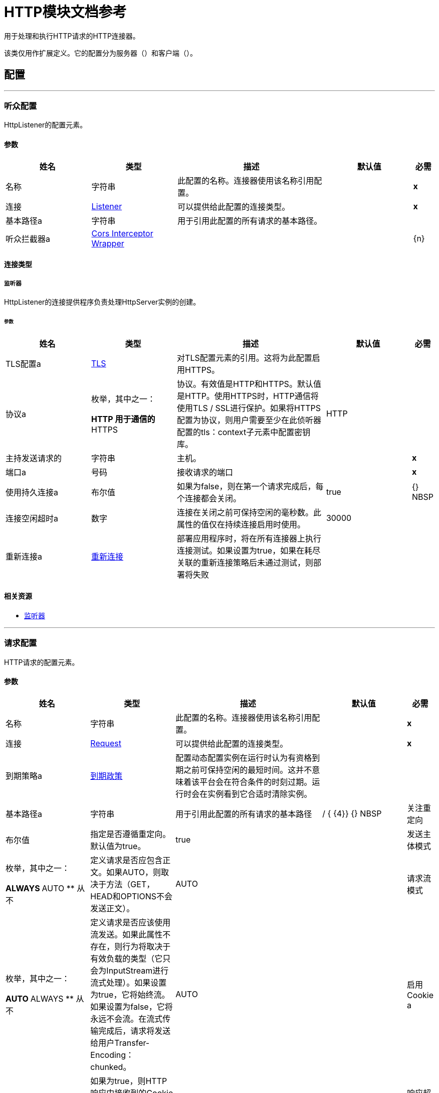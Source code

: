 =  HTTP模块文档参考

+++
用于处理和执行HTTP请求的HTTP连接器。 <p>该类仅用作扩展定义。它的配置分为服务器（<http:listener-config>）和客户端（<http:requester-config>）。
+++


== 配置
---
[[listenerConfig]]
=== 听众配置

+++
HttpListener的配置元素。
+++

==== 参数
[cols=".^20%,.^20%,.^35%,.^20%,^.^5%", options="header"]
|======================
| 姓名 | 类型 | 描述 | 默认值 | 必需
|名称 | 字符串 | 此配置的名称。连接器使用该名称引用配置。 |  |  *x* {nbsp}
| 连接|  <<listenerConfig_listener, Listener>>
  | 可以提供给此配置的连接类型。 |  |  *x* {nbsp}
| 基本路径a | 字符串 |   +++用于引用此配置的所有请求的基本路径。+++  |   |  {nbsp}
| 听众拦截器a |  <<CorsInterceptorWrapper>>  |   |   |  {n}
|======================

==== 连接类型
[[listenerConfig_listener]]
===== 监听器

+++
HttpListener的连接提供程序负责处理HttpServer实例的创建。
+++

====== 参数
[cols=".^20%,.^20%,.^35%,.^20%,^.^5%", options="header"]
|======================
| 姓名 | 类型 | 描述 | 默认值 | 必需
|  TLS配置a |  <<Tls>>  |   +++对TLS配置元素的引用。这将为此配置启用HTTPS。+++  |   |  {nbsp}
| 协议a | 枚举，其中之一：

**  HTTP
用于通信的**  HTTPS  |   +++协议。有效值是HTTP和HTTPS。默认值是HTTP。使用HTTPS时，HTTP通信将使用TLS / SSL进行保护。如果将HTTPS配置为协议，则用户需要至少在此侦听器配置的tls：context子元素中配置密钥库。+++  |   +++ HTTP +++  |  {nbsp}
| 主持发送请求的| 字符串 |   +++主机。+++  |   |  *x* {nbsp}
| 端口a | 号码 |   +++接收请求的端口+++  |   |  *x* {nbsp}
| 使用持久连接a | 布尔值 |   +++如果为false，则在第一个请求完成后，每个连接都会关闭。+++  |   +++ true +++  |  {} NBSP
| 连接空闲超时a | 数字 |   +++连接在关闭之前可保持空闲的毫秒数。此属性的值仅在持续连接启用时使用。+++  |   +++ 30000 +++  |  {nbsp}
| 重新连接a |  <<Reconnection>>  |   +++部署应用程序时，将在所有连接器上执行连接测试。如果设置为true，如果在耗尽关联的重新连接策略后未通过测试，则部署将失败+++  |   |  {nbsp}
|======================


==== 相关资源
*  <<listener>> {nbsp}

---
[[requestConfig]]
=== 请求配置

+++
HTTP请求的配置元素。
+++

==== 参数
[cols=".^20%,.^20%,.^35%,.^20%,^.^5%", options="header"]
|======================
| 姓名 | 类型 | 描述 | 默认值 | 必需
|名称 | 字符串 | 此配置的名称。连接器使用该名称引用配置。 |  |  *x* {nbsp}
| 连接|  <<requestConfig_request, Request>>
  | 可以提供给此配置的连接类型。 |  |  *x* {nbsp}
| 到期策略a |  <<ExpirationPolicy>>  |   +++配置动态配置实例在运行时认为有资格到期之前可保持空闲的最短时间。这并不意味着该平台会在符合条件的时刻过期。运行时会在实例看到它合适时清除实例。+++  |   |  {nbsp}
| 基本路径a | 字符串 |   +++用于引用此配置的所有请求的基本路径+++  |   +++ / +++ { {4}} {} NBSP
| 关注重定向| 布尔值 |   +++指定是否遵循重定向。默认值为true。+++  |   +++ true +++  |  {nbsp}
| 发送主体模式| 枚举，其中之一：

**  ALWAYS
**  AUTO
** 从不 |   +++定义请求是否应包含正文。如果AUTO，则取决于方法（GET，HEAD和OPTIONS不会发送正文）。+++  |   +++ AUTO +++  |  {nbsp}
| 请求流模式| 枚举，其中之一：

**  AUTO
**  ALWAYS
** 从不 |   +++定义请求是否应该使用流发送。如果此属性不存在，则行为将取决于有效负载的类型（它只会为InputStream进行流式处理）。如果设置为true，它将始终流。如果设置为false，它将永远不会流。在流式传输完成后，请求将发送给用户Transfer-Encoding：chunked。+++  |   +++ AUTO +++  |  {nbsp}
| 启用Cookie a | 布尔值 |   +++如果为true，则HTTP响应中接收到的Cookie将被存储并在随后的HTTP请求中发送。+++  |   + ++ +++真 |  {} NBSP
| 响应超时a | 数字 |   +++请求元素将阻止执行等待HTTP响应的流的最大时间。如果此值不存在，则将使用来自Mule配置的默认响应超时。+++  |   |  {nbsp}
|======================

==== 连接类型
[[requestConfig_request]]
===== 要求

+++
HTTP请求的连接提供程序处理HttpExtensionClient实例的创建。
+++

====== 参数
[cols=".^20%,.^20%,.^35%,.^20%,^.^5%", options="header"]
|======================
| 姓名 | 类型 | 描述 | 默认值 | 必需
| 代理配置一个| 之一：

*  <<proxy>>
*  <<ntlm-proxy>>  |   +++可通过代理进行出站连接的可重用配置元素。代理元素必须定义主机名和端口属性，并可以选择定义用户名和密码。+++  |   |  {nbsp}
| 身份验证一个| 之一：

*  <<BasicAuthentication>>
*  <<DigestAuthentication>>
*  <<NtlmAuthentication>>  |   +++用于HTTP请求的认证方法+++  |   |  {nbsp}
|  TLS配置a |  <<Tls>>  |   +++对TLS配置元素的引用。这将为此配置启用HTTPS。+++  |   |  {nbsp}
| 协议a | 枚举，其中之一：

**  HTTP
用于通信的**  HTTPS  |   +++协议。有效值是HTTP和HTTPS。默认值是HTTP。使用HTTPS时，HTTP通信将使用TLS / SSL进行保护。如果将HTTPS配置为协议，则用户可以通过定义此侦听器配置的tls：context子元素来定制tls / ssl配置。如果未定义tls：context，则默认的JVM证书将用于建立通信。+++  |   +++ HTTP +++  |  {nbsp}
| 托管| 字符串 |   +++发送请求的主机。+++  |   |  {nbsp}
| 端口a | 号码 |   +++发送请求的端口。如果协议属性为HTTP（默认值），那么默认值为80，如果协议属性为HTTPS，则默认值为443。+++  |   |  {nbsp}
| 使用持久连接a | 布尔值 |   +++如果为false，则在第一个请求完成后，每个连接都会关闭。+++  |   +++ true +++  |  {} NBSP
| 最大连接数a | 数字 |   +++将同时保持打开的最大出站连接数。默认情况下，连接数量是无限的。+++  |   +++  -  1 +++  |  {nbsp}
| 连接空闲超时a | 数字 |   +++连接在关闭之前可保持空闲的毫秒数。此属性的值仅在持续连接启用时使用。+++  |   +++ 30000 +++  |  {nbsp}
| 响应缓冲区大小a | 数字 |   +++ HTTP响应到达时将被存储的缓冲区的空间（以字节为单位）+++  |   + ++  -  1 +++  |  {} NBSP
| 客户端套接字属性a |  <<TcpClientSocketProperties>>  |   |   |  {n}
| 重新连接a |  <<Reconnection>>  |   +++部署应用程序时，将在所有连接器上执行连接测试。如果设置为true，如果在耗尽关联的重新连接策略后未通过测试，则部署将失败+++  |   |  {nbsp}
|======================

==== 相关操作
*  <<request>> {nbsp}



== 操作

[[request]]
=== 要求
`<http:request>`

+++
使用HTTP服务。
+++

==== 参数
[cols=".^20%,.^20%,.^35%,.^20%,^.^5%", options="header"]
|======================
| 姓名 | 类型 | 描述 | 默认值 | 必需
| 配置 | 字符串 | 要使用的配置的名称。 |  |  *x* {n}
| 方法a | 字符串 |   +++请求的HTTP方法+++  |   +++ GET +++  |  {nbsp}
| 输出Mime输入| 字符串 |   +++此操作输出的有效负载的MIME类型。+++  |   |  {nbsp}
| 输出编码| 字符串 |   +++此操作输出的有效负载的编码。+++  |   |  {nbsp}
| 流式策略a |  * <<repeatable-in-memory-stream>>
*  <<repeatable-file-store-stream>>
*  non-repeatable-stream  |   +++配置是否应使用可重复的流及其行为+++  |   |  {nbsp}
| 路径a | 字符串 |   +++发送请求的路径+++  |   |  {nbsp}
| 网址a | 字符串 |   +++要发送请求的网址。+++  |   |  {nbsp}
| 关注重定向a | 布尔值 |   +++指定是否遵循重定向。+++  |   |  {nbsp}
| 发送主体模式| 枚举，其中之一：

**  ALWAYS
**  AUTO
** 从不 |   +++定义请求是否应包含正文。+++  |   |  {nbsp}
| 请求流模式| 枚举，其中之一：

**  AUTO
**  ALWAYS
** 永远不会 |   +++定义请求是否应该使用流式发送。+++  |   |  {nbsp}
| 响应超时a | 数字 |   +++请求元素阻止执行等待HTTP响应的流的最大时间+++  |   { {4}} {} NBSP
| 正文a | 任何 |   +++响应消息的正文+++  |   +++＃[有效负载] +++  |  {nbsp}
| 标题a | 对象 |   +++ HTTP报头应包含的标头。+++  |   |  {n}
|  URI参数a | 对象 |   +++应该用于创建请求的URI参数。+++  |   |  {nbsp}
| 查询参数a | 对象 |   +++查询请求应该包含的参数+++  |   |  {nbsp}
| 响应验证器a | 其中之一：

*  <<SuccessStatusCodeValidator>>
*  <<FailureStatusCodeValidator>>  |   +++配置响应的错误处理。+++  |   |  {nbsp}
| 目标变量a | 字符串 |   +++操作输出将放置在其上的变量名称+++  |   |  {nbsp}
| 目标值a | 字符串 |   +++将针对操作输出评估的表达式，并将该表达式的结果存储在目标变量+++  |  中+++＃[有效载荷] +++  |  {} NBSP
| 重新连接策略a |  * <<reconnect>>
*  <<reconnect-forever>>  |   +++连接错误情况下的重试策略+++  |   |  {nbsp}
|======================

==== 输出
[cols=".^50%,.^50%"]
|======================
|  *Type* a | 二进制
|  *Attributes Type* a |  <<HttpResponseAttributes>>
|======================

==== 用于配置。
*  <<requestConfig>> {nbsp}

==== 抛出
*  HTTP：BAD_REQUEST {nbsp}
*  HTTP：INTERNAL_SERVER_ERROR {nbsp}
*  HTTP：CLIENT_SECURITY {nbsp}
*  HTTP：TOO_MANY_REQUESTS {nbsp}
*  HTTP：UNSUPPORTED_MEDIA_TYPE {nbsp}
*  HTTP：连接性{nbsp}
*  HTTP：NOT_ACCEPTABLE {nbsp}
*  HTTP：TIMEOUT {nbsp}
*  HTTP：UNAUTHORIZED {n}
*  HTTP：METHOD_NOT_ALLOWED {nbsp}
*  HTTP：RETRY_EXHAUSTED {nbsp}
*  HTTP：FORBIDDEN {nbsp}
*  HTTP：PARSING {
*  HTTP：SECURITY {nbsp}
*  HTTP：NOT_FOUND {nbsp}
*  HTTP：SERVICE_UNAVAILABLE {nbsp}


[[basicSecurityFilter]]
=== 基本安全筛选器
`<http:basic-security-filter>`

+++
验证收到的HTTP请求。必须在侦听器组件之后使用。
+++

==== 参数
[cols=".^20%,.^20%,.^35%,.^20%,^.^5%", options="header"]
|======================
| 姓名 | 类型 | 描述 | 默认值 | 必需
| 领域a | 字符串 |   +++认证领域。+++  |   |  *x* {n}
| 安全提供程序| 字符串数组 |   +++用于进行身份验证的委托安全提供程序。如果您的配置中定义了多个安全管理员，请使用此功能。+++  |   |  {nbsp}
| 属性a |  <<HttpRequestAttributes>>  |   +++来自HTTP侦听器源的HttpRequestAttributes来检查'授权'标题。+++  |   + ++＃[属性] +++  |  {} NBSP
|======================



==== 抛出
*  HTTP：BASIC_AUTHENTICATION {nbsp}
*  MULE：SERVER_SECURITY {n}


[[loadStaticResource]]
=== 加载静态资源
`<http:load-static-resource>`

+++
提供用于HTTP的静态内容，使用请求路径查找资源。
+++

==== 参数
[cols=".^20%,.^20%,.^35%,.^20%,^.^5%", options="header"]
|======================
| 姓名 | 类型 | 描述 | 默认值 | 必需
| 资源库路径a | 字符串 |   +++提供文档的资源库。例如：/ Users / maxthemule / resources +++  |   |  *x* {nbsp}
| 默认文件a | 字符串 |   +++指定目录时要使用的默认文件。默认值为'index.html'。+++  |   +++ index.html +++  |  {nbsp}
| 属性a |  <<HttpRequestAttributes>>  |   +++来自HTTP侦听器源的HttpRequestAttributes检查所需资源。+++  |   +++ ＃[属性] +++  |  {} NBSP
| 目标变量a | 字符串 |   +++操作输出将放置在其上的变量名称+++  |   |  {nbsp}
| 目标值a | 字符串 |   +++将针对操作输出评估的表达式，并将该表达式的结果存储在目标变量+++  |  中+++＃[有效载荷] +++  |  {} NBSP
|======================

==== 输出
[cols=".^50%,.^50%"]
|======================
|  *Type* a | 任何
|======================


==== 抛出
*  HTTP：NOT_FOUND {nbsp}


== 来源

[[listener]]
=== 监听器
`<http:listener>`

+++
代表HTTP请求的侦听器。
+++

==== 参数
[cols=".^20%,.^20%,.^35%,.^20%,^.^5%", options="header"]
|======================
| 姓名 | 类型 | 描述 | 默认值 | 必需
| 配置 | 字符串 | 要使用的配置的名称。 |  |  *x* {n}
| 路径a | 字符串 |   +++ HTTP侦听器配置中设置路径的相对路径+++  |   |  *x* {n}
| 允许的方法a | 字符串 |   +++此侦听器允许的HTTP方法的逗号分隔列表。要允许所有方法不定义属性。+++  |   |  {nbsp}
| 响应流模式a | 枚举，其中之一：

**  AUTO
**  ALWAYS
** 从不 |   +++定义是否应该使用流发送响应。如果此属性不存在，则行为将取决于有效负载的类型（它只会为InputStream进行流式处理）。如果设置为true，它将始终流。如果设置为false，它将永远不会流。在流式传输完成后，响应将发送给用户Transfer-Encoding：chunked。+++  |   +++ AUTO +++  |  {nbsp}
| 输出Mime输入| 字符串 |   +++此操作输出的有效负载的MIME类型。+++  |   |  {nbsp}
| 输出编码| 字符串 |   +++此操作输出的有效负载的编码。+++  |   |  {nbsp}
| 重新投放政策a |  <<RedeliveryPolicy>>  |   +++定义处理同一邮件的重新投递的政策+++  |   |  {n}
| 流式策略a |  * <<repeatable-in-memory-stream>>
*  <<repeatable-file-store-stream>>
*  non-repeatable-stream  |   +++配置是否应使用可重复的流及其行为+++  |   |  {nbsp}
| 重新连接策略a |  * <<reconnect>>
*  <<reconnect-forever>>  |   +++连接错误情况下的重试策略+++  |   |  {nbsp}
| 正文a | 任何 |   |   +++＃[有效负载] +++  |  {nbsp}
| 标题a | 对象 |   |   |  {nbsp}
| 状态码a | 号码 |   |   |  {nbsp}
| 原因词组a | 字符串 |   |   |  {nbsp}
|======================

==== 输出
[cols=".^50%,.^50%"]
|======================
|  *Type* a | 二进制
|  *Attributes Type* a |  <<HttpRequestAttributes>>
|======================

==== 用于配置。
*  <<listenerConfig>> {nbsp}



== 类型
[[Tls]]
===  TLS

[cols=".^20%,.^25%,.^30%,.^15%,.^10%", options="header"]
|======================
| 字段 | 类型 | 描述 | 默认值 | 必需
| 已启用的协议a | 字符串 | 为此上下文启用的逗号分隔的协议列表。 |   | 
| 已启用密码套件a | 字符串 | 为此上下文启用的以逗号分隔的密码套件列表。 |   | 
| 信任商店|  <<TrustStore>>  |   |   | 
| 主要商店|  <<KeyStore>>  |   |   | 
|======================

[[TrustStore]]
=== 信任商店

[cols=".^20%,.^25%,.^30%,.^15%,.^10%", options="header"]
|======================
| 字段 | 类型 | 描述 | 默认值 | 必需
| 路径a | 字符串 | 信任存储区的位置（将相对于当前类路径和文件系统进行解析，如果可能的话）。 |   {{4 }}
| 密码a | 字符串 | 用于保护信任库的密码。 |   | 
| 键入| 字符串 | 使用的商店类型。 |   | 
| 算法a | 字符串 | 信任库使用的算法。 |   | 
| 不安全| 布尔值 | 如果为true，则不会执行证书验证，从而使连接易受攻击影响。请自担风险。 |   | 
|======================

[[KeyStore]]
=== 密钥存储区

[cols=".^20%,.^25%,.^30%,.^15%,.^10%", options="header"]
|======================
| 字段 | 类型 | 描述 | 默认值 | 必需
| 路径a | 字符串 | 密钥存储区的位置（将相对于当前类路径和文件系统进行解析，如果可能的话）。 |   {{4 }}
| 键入| 字符串 | 使用的商店类型。 |   | 
| 别名| 字符串 | 当密钥存储包含许多私钥时，此属性指示应使用的密钥的别名。如果未定义，文件中的第一个键将被默认使用。 |   | 
| 密钥密码a | 字符串 | 用于保护私钥的密码。 |   | 
| 密码a | 字符串 | 用于保护密钥存储区的密码。 |   | 
| 算法a | 字符串 | 密钥存储区使用的算法。 |   | 
|======================

[[Reconnection]]
=== 重新连接

[cols=".^20%,.^25%,.^30%,.^15%,.^10%", options="header"]
|======================
| 字段 | 类型 | 描述 | 默认值 | 必需
| 部署失败| 布尔值 | 部署应用程序时，将在所有连接器上执行连接测试。如果设置为true，则在耗尽关联的重新连接策略后，如果测试未通过，则部署将失败 |   | 
| 重新连接策略a |  * <<reconnect>>
*  <<reconnect-forever>>  | 重新连接策略使用 |   | 
|======================

[[reconnect]]
=== 重新连接

[cols=".^20%,.^25%,.^30%,.^15%,.^10%", options="header"]
|======================
| 字段 | 类型 | 描述 | 默认值 | 必需
| 频率a | 数字 | 重新连接 |   | 
的频率（以毫秒为单位）
| 计算| 数字 | 进行多少次重新连接尝试 |   | 
|======================

[[reconnect-forever]]
=== 重新连接Forever

[cols=".^20%,.^25%,.^30%,.^15%,.^10%", options="header"]
|======================
| 字段 | 类型 | 描述 | 默认值 | 必需
| 频率a | 数字 | 重新连接 |   | 
的频率（以毫秒为单位）
|======================

[[CorsInterceptorWrapper]]
===  Cors Interceptor Wrapper

[cols=".^20%,.^25%,.^30%,.^15%,.^10%", options="header"]
|======================
| 字段 | 类型 | 描述 | 默认值 | 必需
|  Cors拦截器|  <<CorsListenerInterceptor>>  |   |   |  x
|======================

[[CorsListenerInterceptor]]
===  Cors侦听器拦截器

[cols=".^20%,.^25%,.^30%,.^15%,.^10%", options="header"]
|======================
| 字段 | 类型 | 描述 | 默认值 | 必需
| 允许凭证a | 布尔 |   | 假 | 
| 起源一个| 列阵之一：

*  <<public-resource>>
*  <<origin>>  |   |   |  X
|======================

[[HttpRequestAttributes]]
===  Http请求属性

[cols=".^20%,.^25%,.^30%,.^15%,.^10%", options="header"]
|======================
| 字段 | 类型 | 描述 | 默认值 | 必需
| 客户证书a | 任何 |   |   | 
| 标题a | 对象 |   |   | 
| 听众路径a | 字符串 |   |   | 
| 方法a | 字符串 |   |   | 
| 查询参数| 对象 |   |   | 
| 查询字符串a | 字符串 |   |   | 
| 相对路径a | 字符串 |   |   | 
| 远程地址a | 字符串 |   |   | 
| 请求路径a | 字符串 |   |   | 
| 请求Uri a | 字符串 |   |   | 
| 方案a | 字符串 |   |   | 
|  Uri Params a | 对象 |   |   | 
| 版本a | 字符串 |   |   | 
|======================

[[RedeliveryPolicy]]
=== 重新送货政策

[cols=".^20%,.^25%,.^30%,.^15%,.^10%", options="header"]
|======================
| 字段 | 类型 | 描述 | 默认值 | 必需
| 最大重新送货次数|  Number  | 在触发流程失败消息 |   | 
之前，可以重新传递和处理消息的最大次数
| 使用安全哈希a | 布尔值 | 是否使用安全哈希算法来识别重新发送的邮件 |   | 
| 消息摘要算法a | 字符串 | 要使用的安全哈希算法。如果未设置，则默认值为SHA-256。 |   | 
|  ID表达式a | 字符串 | 定义一个或多个表达式用于确定消息何时被重新传递。如果useSecureHash为false，则只能设置此属性。 |   | 
| 对象存储区|  <<ObjectStore>>  | 将存储每个消息的重新传送计数器的对象存储区。 |   | 
|======================

[[repeatable-in-memory-stream]]
内存流中可重复=== 

[cols=".^20%,.^25%,.^30%,.^15%,.^10%", options="header"]
|======================
| 字段 | 类型 | 描述 | 默认值 | 必需
| 初始缓冲区大小a | 数字 | 这是为了使用流并为其提供随机访问将分配的内存量。如果流包含的数据多于可以放入此缓冲区的数据，则会根据bufferSizeIncrement属性进行扩展，其上限为maxInMemorySize。 |   | 
| 缓冲区大小增加a | 数字 | 这是多少缓冲区大小通过扩展，如果它超过了其初始大小。将值设置为零或更低意味着缓冲区不应扩展，这意味着当缓冲区满时将引发STREAM_MAXIMUM_SIZE_EXCEEDED错误。 |   | 
| 最大缓冲区大小a | 数字 | 这是将要使用的最大内存量。如果超过了那个值，那么会引发STREAM_MAXIMUM_SIZE_EXCEEDED错误。值小于或等于零意味着没有限制。 |   | 
| 缓冲单元a | 枚举，其中之一：

**  BYTE
**  KB
**  MB
**  GB  | 表示所有这些属性的单位 |   | 
|======================

[[repeatable-file-store-stream]]
=== 可重复的文件存储流

[cols=".^20%,.^25%,.^30%,.^15%,.^10%", options="header"]
|======================
| 字段 | 类型 | 描述 | 默认值 | 必需
| 内存中的最大大小a | 数字 | 定义流应用于将数据保留在内存中的最大内存。如果超过该数量，则会开始缓存磁盘上的内容。 |   | 
| 缓冲单元a | 枚举，其中之一：

**  BYTE
**  KB
**  MB
**  GB  | 表示maxInMemorySize的单位 |   | 
|======================

[[TcpClientSocketProperties]]
===  Tcp客户端套接字属性

[cols=".^20%,.^25%,.^30%,.^15%,.^10%", options="header"]
|======================
| 字段 | 类型 | 描述 | 默认值 | 必需
| 连接超时a | 号码 |   |  30000  | 
| 发送Tcp无延迟a | 布尔 |   | 真 | 
|  Linger a |  Number  |   |   | 
|  Keep Alive | 布尔 |   |  false  | 
| 无法解析主机a | 布尔 |   | 真 | 
| 发送缓冲区大小a | 数字 |   |   | 
| 接收缓冲区大小a | 数字 |   |   | 
| 客户端超时a | 号码 |   |   | 
| 重用地址a | 布尔 |   | 真 | 
|======================

[[ExpirationPolicy]]
=== 到期政策

[cols=".^20%,.^25%,.^30%,.^15%,.^10%", options="header"]
|======================
| 字段 | 类型 | 描述 | 默认值 | 必需
| 最大空闲时间a | 数字 | 动态配置实例在被认为有资格到期之前应允许空闲的最长时间的标量时间值{{3} } | 
| 时间单元a | 枚举，其中一个：

** 纳秒
**  MICROSECONDS
**  MILLISECONDS
** 秒后
**  MINUTES
**  HOURS
**  DAYS  | 限定maxIdleTime属性 |   | 
的时间单位
|======================

[[HttpResponseAttributes]]
===  Http响应属性

[cols=".^20%,.^25%,.^30%,.^15%,.^10%", options="header"]
|======================
| 字段 | 类型 | 描述 | 默认值 | 必需
| 标题a | 对象 |   |   | 
| 原因词组a | 字符串 |   |   | 
| 状态码a | 号码 |   |   | 
|======================

[[BasicAuthentication]]
=== 基本认证

[cols=".^20%,.^25%,.^30%,.^15%,.^10%", options="header"]
|======================
| 字段 | 类型 | 描述 | 默认值 | 必需
| 用户名a | 字符串 |   |   |  x
| 密码a | 字符串 |   |   |  x
| 抢先a | 布尔 |   | 真 | 
|======================

[[DigestAuthentication]]
=== 摘要式身份验证

[cols=".^20%,.^25%,.^30%,.^15%,.^10%", options="header"]
|======================
| 字段 | 类型 | 描述 | 默认值 | 必需
| 用户名a | 字符串 |   |   |  x
| 密码a | 字符串 |   |   |  x
| 抢先a | 布尔 |   | 真 | 
|======================

[[NtlmAuthentication]]
===  Ntlm身份验证

[cols=".^20%,.^25%,.^30%,.^15%,.^10%", options="header"]
|======================
| 字段 | 类型 | 描述 | 默认值 | 必需
| 域名| 字符串 |   |   | 
| 工作站a | 字符串 |   |   | 
| 用户名a | 字符串 |   |   |  x
| 密码a | 字符串 |   |   |  x
| 抢先a | 布尔 |   | 真 | 
|======================

[[proxy]]
=== 代理

[cols=".^20%,.^25%,.^30%,.^15%,.^10%", options="header"]
|======================
| 字段 | 类型 | 描述 | 默认值 | 必需
| 托管| 字符串 |   |   |  x
| 端口a | 号码 |   |   |  x
| 用户名a | 字符串 |   |   | 
| 密码a | 字符串 |   |   | 
| 非代理托管| 字符串 |   |   | 
|======================

[[ntlm-proxy]]
===  Ntlm代理

[cols=".^20%,.^25%,.^30%,.^15%,.^10%", options="header"]
|======================
| 字段 | 类型 | 描述 | 默认值 | 必需
|  Ntlm网域a | 字符串 |   |   |  x
| 托管| 字符串 |   |   |  x
| 端口a | 号码 |   |   |  x
| 用户名a | 字符串 |   |   | 
| 密码a | 字符串 |   |   | 
| 非代理托管| 字符串 |   |   | 
|======================

[[SuccessStatusCodeValidator]]
=== 成功状态代码验证器

[cols=".^20%,.^25%,.^30%,.^15%,.^10%", options="header"]
|======================
| 字段 | 类型 | 描述 | 默认值 | 必需
| 赋值| 字符串 |   |   |  x
|======================

[[FailureStatusCodeValidator]]
=== 失败状态码验证器

[cols=".^20%,.^25%,.^30%,.^15%,.^10%", options="header"]
|======================
| 字段 | 类型 | 描述 | 默认值 | 必需
| 赋值| 字符串 |   |   |  x
|======================

[[origin]]
=== 原产

[cols=".^20%,.^25%,.^30%,.^15%,.^10%", options="header"]
|======================
| 字段 | 类型 | 描述 | 默认值 | 必需
| 网址a | 字符串 |   |   |  x
| 访问控制最大年龄a | 号码 |   |   |  x
| 允许的方法a | 数组<<Method>>  |   |   | 
| 允许的标题a | 数组<<Header>>  |   |   | 
| 公开Headers a |  <<Header>>  |   |   | 
|======================

[[Method]]
=== 方法

[cols=".^20%,.^25%,.^30%,.^15%,.^10%", options="header"]
|======================
| 字段 | 类型 | 描述 | 默认值 | 必需
| 方法名称a | 字符串 |   |   |  x
|======================

[[Header]]
=== 部首

[cols=".^20%,.^25%,.^30%,.^15%,.^10%", options="header"]
|======================
| 字段 | 类型 | 描述 | 默认值 | 必需
| 标题名称| 字符串 |   |   |  x
|======================

